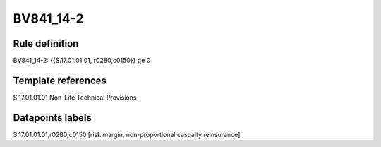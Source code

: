 ==========
BV841_14-2
==========

Rule definition
---------------

BV841_14-2: {{S.17.01.01.01, r0280,c0150}} ge 0


Template references
-------------------

S.17.01.01.01 Non-Life Technical Provisions


Datapoints labels
-----------------

S.17.01.01.01,r0280,c0150 [risk margin, non-proportional casualty reinsurance]



